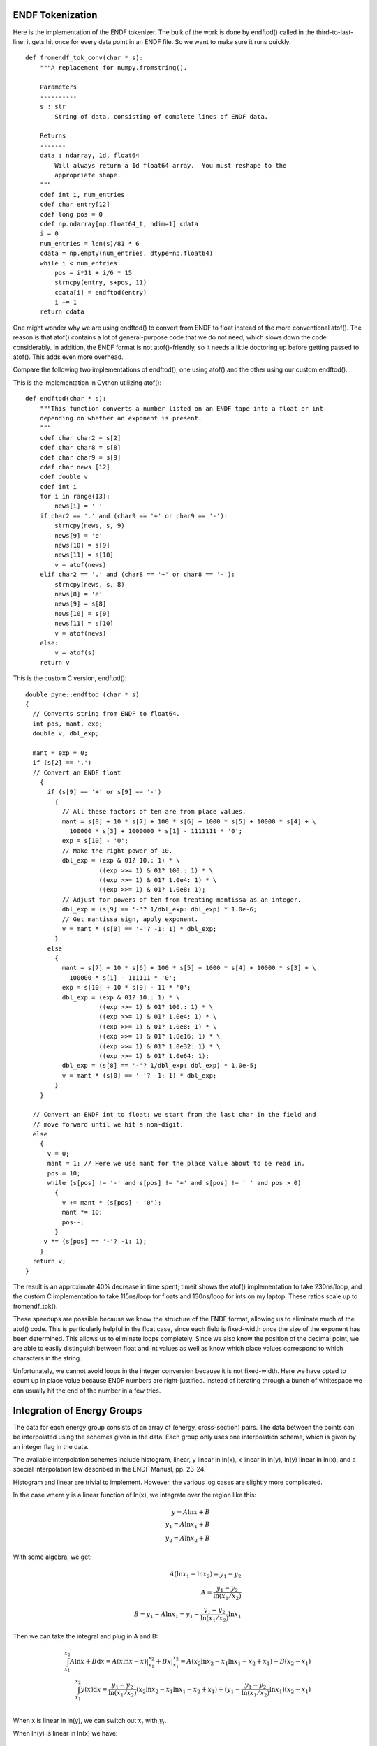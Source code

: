 ENDF Tokenization
-----------------

Here is the implementation of the ENDF tokenizer. The bulk of the work is done
by endftod() called in the third-to-last-line: it gets hit once for every data
point in an ENDF file. So we want to make sure it runs quickly.
::

    def fromendf_tok_conv(char * s):
        """A replacement for numpy.fromstring().

        Parameters
        ----------
        s : str
            String of data, consisting of complete lines of ENDF data.

        Returns
        -------
        data : ndarray, 1d, float64
            Will always return a 1d float64 array.  You must reshape to the
            appropriate shape.
        """
        cdef int i, num_entries
        cdef char entry[12]
        cdef long pos = 0
        cdef np.ndarray[np.float64_t, ndim=1] cdata
        i = 0
        num_entries = len(s)/81 * 6
        cdata = np.empty(num_entries, dtype=np.float64)
        while i < num_entries:
            pos = i*11 + i/6 * 15
            strncpy(entry, s+pos, 11)
            cdata[i] = endftod(entry)
            i += 1
        return cdata

One might wonder why we are using endftod() to convert from ENDF to float
instead of the more conventional atof(). The reason is that atof() contains a
lot of general-purpose code that we do not need, which slows down the code
considerably. In addition, the ENDF format is not atof()-friendly, so it needs a
little doctoring up before getting passed to atof(). This adds even more
overhead.

Compare the following two implementations of endftod(), one using
atof() and the other using our custom endftod().

This is the implementation in Cython utilizing atof()::

    def endftod(char * s):
        """This function converts a number listed on an ENDF tape into a float or int
        depending on whether an exponent is present.
        """
        cdef char char2 = s[2]
        cdef char char8 = s[8]
        cdef char char9 = s[9]
        cdef char news [12]
        cdef double v
        cdef int i
        for i in range(13):
            news[i] = ' '
        if char2 == '.' and (char9 == '+' or char9 == '-'):
            strncpy(news, s, 9)
            news[9] = 'e'
            news[10] = s[9]
            news[11] = s[10]
            v = atof(news)
        elif char2 == '.' and (char8 == '+' or char8 == '-'):
            strncpy(news, s, 8)
            news[8] = 'e'
            news[9] = s[8]
            news[10] = s[9]
            news[11] = s[10]
            v = atof(news)
        else:
            v = atof(s)
        return v

This is the custom C version, endftod()::

    double pyne::endftod (char * s)
    {
      // Converts string from ENDF to float64.
      int pos, mant, exp;
      double v, dbl_exp;

      mant = exp = 0;
      if (s[2] == '.')
      // Convert an ENDF float
        {
          if (s[9] == '+' or s[9] == '-')
            {
              // All these factors of ten are from place values.
              mant = s[8] + 10 * s[7] + 100 * s[6] + 1000 * s[5] + 10000 * s[4] + \
                100000 * s[3] + 1000000 * s[1] - 1111111 * '0';
              exp = s[10] - '0';
              // Make the right power of 10.
              dbl_exp = (exp & 01? 10.: 1) * \
                        ((exp >>= 1) & 01? 100.: 1) * \
                        ((exp >>= 1) & 01? 1.0e4: 1) * \
                        ((exp >>= 1) & 01? 1.0e8: 1);
              // Adjust for powers of ten from treating mantissa as an integer.
              dbl_exp = (s[9] == '-'? 1/dbl_exp: dbl_exp) * 1.0e-6;
              // Get mantissa sign, apply exponent.
              v = mant * (s[0] == '-'? -1: 1) * dbl_exp;
            }
          else
            {
              mant = s[7] + 10 * s[6] + 100 * s[5] + 1000 * s[4] + 10000 * s[3] + \
                100000 * s[1] - 111111 * '0';
              exp = s[10] + 10 * s[9] - 11 * '0';
              dbl_exp = (exp & 01? 10.: 1) * \
                        ((exp >>= 1) & 01? 100.: 1) * \
                        ((exp >>= 1) & 01? 1.0e4: 1) * \
                        ((exp >>= 1) & 01? 1.0e8: 1) * \
                        ((exp >>= 1) & 01? 1.0e16: 1) * \
                        ((exp >>= 1) & 01? 1.0e32: 1) * \
                        ((exp >>= 1) & 01? 1.0e64: 1);
              dbl_exp = (s[8] == '-'? 1/dbl_exp: dbl_exp) * 1.0e-5;
              v = mant * (s[0] == '-'? -1: 1) * dbl_exp;
            }
        }

      // Convert an ENDF int to float; we start from the last char in the field and
      // move forward until we hit a non-digit.
      else
        {
          v = 0;
          mant = 1; // Here we use mant for the place value about to be read in.
          pos = 10;
          while (s[pos] != '-' and s[pos] != '+' and s[pos] != ' ' and pos > 0)
            {
              v += mant * (s[pos] - '0');
              mant *= 10;
              pos--;
            }
         v *= (s[pos] == '-'? -1: 1);
        }
      return v;
    }

The result is an approximate 40% decrease in time spent; timeit shows the atof()
implementation to take 230ns/loop, and the custom C implementation to take
115ns/loop for floats and 130ns/loop for ints on my laptop. These ratios scale
up to fromendf_tok().

These speedups are possible because we know the structure of the ENDF format,
allowing us to eliminate much of the atof() code. This is particularly helpful
in the float case, since each field is fixed-width once the size of the exponent
has been determined. This allows us to eliminate loops completely. Since we also
know the position of the decimal point, we are able to easily distinguish
between float and int values as well as know which place values correspond to
which characters in the string.

Unfortunately, we cannot avoid loops in the integer conversion because it is not
fixed-width. Here we have opted to count up in place value because ENDF numbers
are right-justified. Instead of iterating through a bunch of whitespace we can
usually hit the end of the number in a few tries.

Integration of Energy Groups
----------------------------

The data for each energy group consists of an array of (energy, cross-section)
pairs. The data between the points can be interpolated using the schemes given
in the data. Each group only uses one interpolation scheme, which is given by an
integer flag in the data.

The available interpolation schemes include histogram, linear, y linear in
ln(x), x linear in ln(y), ln(y) linear in ln(x), and a special interpolation law
described in the ENDF Manual, pp. 23-24.

Histogram and linear are trivial to implement. However, the various log cases
are slightly more complicated.

In the case where y is a linear function of ln(x), we integrate over the region
like this:

.. math::
   y=A\ln{x}+B \\
   y_1=A\ln{x_1}+B \\
   y_2=A\ln{x_2}+B

With some algebra, we get:

.. math::
   A(\ln{x_1}-\ln{x_2})=y_1-y_2 \\
   A=\frac{y_1-y_2}{\ln{(x_1/x_2)}} \\
   B=y_1-A\ln{x_1}=y_1-\frac{y_1-y_2}{\ln{(x_1/x_2)}}\ln{x_1}

Then we can take the integral and plug in A and B:

.. math::
   \int_{x_1}^{x_2}A\ln{x}+B\mathrm{d}x = A(x\ln{x}-x)|_{x_1}^{x_2}+Bx|_{x_1}^{x_2} = A(x_2\ln{x_2}-x_1\ln{x_1}-x_2+x_1)+B(x_2-x_1)\\
   \int_{x_1}^{x_2}y(x)\mathrm{d}x = \frac{y_1-y_2}{\ln{(x_1/x_2)}}(x_2\ln{x_2}-x_1\ln{x_1}-x_2+x_1) + (y_1-\frac{y_1-y_2}{\ln{(x_1/x_2)}} \ln{x_1})(x_2-x_1) \\

When x is linear in ln(y), we can switch out :math:`x_i` with :math:`y_i`.

When ln(y) is linear in ln(x) we have:

.. math::
   \ln{y} = A\ln{x}+B

Taking e to the power of both sides gives us:

.. math::
   y = e^Bx^A \\
   y_1 = e^Bx_1^A \\
   y_2 = e^Bx_2^A

With some algebra we get:

.. math::
   A = - \frac{\ln{y_2}-\ln{y_1}}{\ln{x_1}-\ln{x_2}} \\
   B = - \frac{\ln{y_1}\ln{x_2} - \ln{y_2}\ln{x_1}}{\ln{x_1}-\ln{x_2}}

And finally we can plug A and B into the integral:

.. math::
   \int_{x_1}^{x_2}e^Bx^A\mathrm{d}x = e^B (\frac{x^{A+1}}{A+1})|_{x_1}^{x_2}
